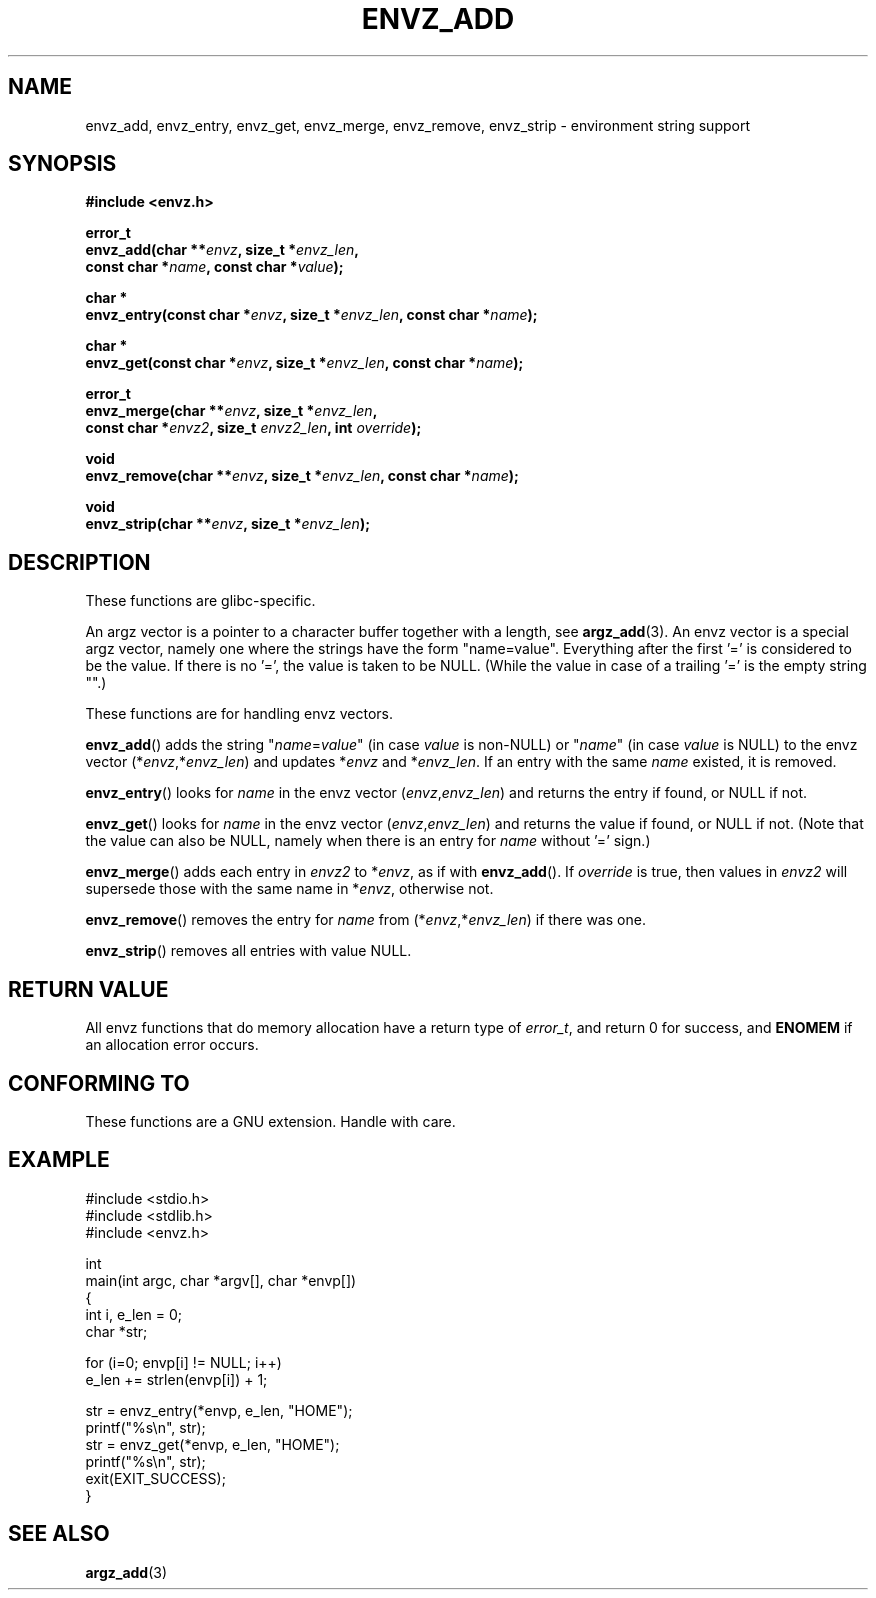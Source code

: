 .\" Copyright 2002 walter harms (walter.harms@informatik.uni-oldenburg.de)
.\" Distributed under GPL
.\" based on the description in glibc source and infopages
.\"
.\" Corrections and additions, aeb
.TH ENVZ_ADD 3 2007-05-18 "" "Linux Programmer's Manual"
.SH NAME
envz_add, envz_entry, envz_get, envz_merge,
envz_remove, envz_strip \- environment string support
.SH SYNOPSIS
.nf
.sp
.B "#include <envz.h>"
.sp
.B "error_t"
.BI "envz_add(char **" envz ", size_t *" envz_len ,
.ti 16n
.BI "const char *" name ", const char *" value );
.sp
.B "char *"
.BI "envz_entry(const char *" envz ", size_t *" envz_len ", const char *" name );
.sp
.B "char *"
.BI "envz_get(const char *" envz ", size_t *" envz_len ", const char *" name );
.sp
.B "error_t"
.BI "envz_merge(char **" envz ", size_t *" envz_len ,
.ti 16n
.BI "const char *" envz2 ", size_t " envz2_len ", int " override );
.sp
.B "void"
.BI "envz_remove(char **" envz ", size_t *" envz_len ", const char *" name );
.sp
.B "void"
.BI "envz_strip(char **" envz ", size_t *" envz_len );
.SH DESCRIPTION
These functions are glibc-specific.
.LP
An argz vector is a pointer to a character buffer together with a length,
see
.BR argz_add (3).
An envz vector is a special argz vector, namely one where the strings
have the form "name=value".
Everything after the first '=' is considered
to be the value.
If there is no '=', the value is taken to be NULL.
(While the value in case of a trailing '=' is the empty string "".)
.LP
These functions are for handling envz vectors.
.LP
.BR envz_add ()
adds the string
.RI \&" name = value \&"
(in case
.I value
is non-NULL) or
.RI \&" name \&"
(in case
.I value
is NULL) to the envz vector
.RI (* envz ,* envz_len )
and updates
.RI * envz
and
.RI * envz_len .
If an entry with the same
.I name
existed, it is removed.
.LP
.BR envz_entry ()
looks for
.I name
in the envz vector
.RI ( envz , envz_len )
and returns the entry if found, or NULL if not.
.LP
.BR envz_get ()
looks for
.I name
in the envz vector
.RI ( envz , envz_len )
and returns the value if found, or NULL if not.
(Note that the value can also be NULL, namely when there is
an entry for
.I name
without '=' sign.)
.LP
.BR envz_merge ()
adds each entry in
.I envz2
to
.RI * envz ,
as if with
.BR envz_add ().
If
.I override
is true, then values in
.I envz2
will supersede those with the same name in
.RI * envz ,
otherwise not.
.LP
.BR envz_remove ()
removes the entry for
.I name
from
.RI (* envz ,* envz_len )
if there was one.
.LP
.BR envz_strip ()
removes all entries with value NULL.
.SH "RETURN VALUE"
All envz functions that do memory allocation have a return type of
\fIerror_t\fP, and return 0 for success, and \fBENOMEM\fP
if an allocation error occurs.
.SH "CONFORMING TO"
These functions are a GNU extension.
Handle with care.
.SH EXAMPLE
.sp
.nf
#include <stdio.h>
#include <stdlib.h>
#include <envz.h>

int
main(int argc, char *argv[], char *envp[])
{
    int i, e_len = 0;
    char *str;

    for (i=0; envp[i] != NULL; i++)
        e_len += strlen(envp[i]) + 1;

    str = envz_entry(*envp, e_len, "HOME");
    printf("%s\en", str);
    str = envz_get(*envp, e_len, "HOME");
    printf("%s\en", str);
    exit(EXIT_SUCCESS);
}
.fi
.SH "SEE ALSO"
.BR argz_add (3)
